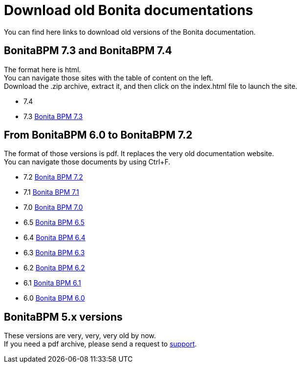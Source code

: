 = Download old Bonita documentations
:description: This page gives access to the download of Bonita documentation archives, in case you need something very specific to those versions. The format is either html (for not so old versions) or pdf (for very old versions).

You can find here links to download old versions of the Bonita documentation.

== BonitaBPM 7.3 and BonitaBPM 7.4

The format here is html. +
You can navigate those sites with the table of content on the left. +
Download the .zip archive, extract it, and then click on the index.html file to launch the site.

* 7.4
* 7.3 https://github.com/bonitasoft/bonita-doc/releases/download/7.3_archived/documentation-bonita-7.3_asciidoctor.zip[Bonita BPM 7.3]
 

== From BonitaBPM 6.0 to BonitaBPM 7.2

The format of those versions is pdf. It replaces the very old documentation website. +
You can navigate those documents by using Ctrl+F. 

* 7.2 https://github.com/bonitasoft/bonita-doc/releases/download/6.0-7.2_archives/BonitaBPM_7.2.zip[Bonita BPM 7.2]
* 7.1 https://github.com/bonitasoft/bonita-doc/releases/download/6.0-7.2_archives/BonitaBPM_7.1.zip[Bonita BPM 7.1]
* 7.0 https://github.com/bonitasoft/bonita-doc/releases/download/6.0-7.2_archives/BonitaBPM_7.0.zip[Bonita BPM 7.0]
* 6.5 https://github.com/bonitasoft/bonita-doc/releases/download/6.0-7.2_archives/BonitaBPM_6.5.zip[Bonita BPM 6.5]
* 6.4 https://github.com/bonitasoft/bonita-doc/releases/download/6.0-7.2_archives/BonitaBPM_6.4.zip[Bonita BPM 6.4]
* 6.3 https://github.com/bonitasoft/bonita-doc/releases/download/6.0-7.2_archives/BonitaBPM_6.3.zip[Bonita BPM 6.3]
* 6.2 https://github.com/bonitasoft/bonita-doc/releases/download/6.0-7.2_archives/BonitaBPM_6.2.zip[Bonita BPM 6.2]
* 6.1 https://github.com/bonitasoft/bonita-doc/releases/download/6.0-7.2_archives/BonitaBPM_6.1.zip[Bonita BPM 6.1]
* 6.0 https://github.com/bonitasoft/bonita-doc/releases/download/6.0-7.2_archives/BonitaBPM_6.0.zip[Bonita BPM 6.0]

== BonitaBPM 5.x versions

These versions are very, very, very old by now. +
If you need a pdf archive, please send a request to https://customer.bonitasoft.com/[support].
